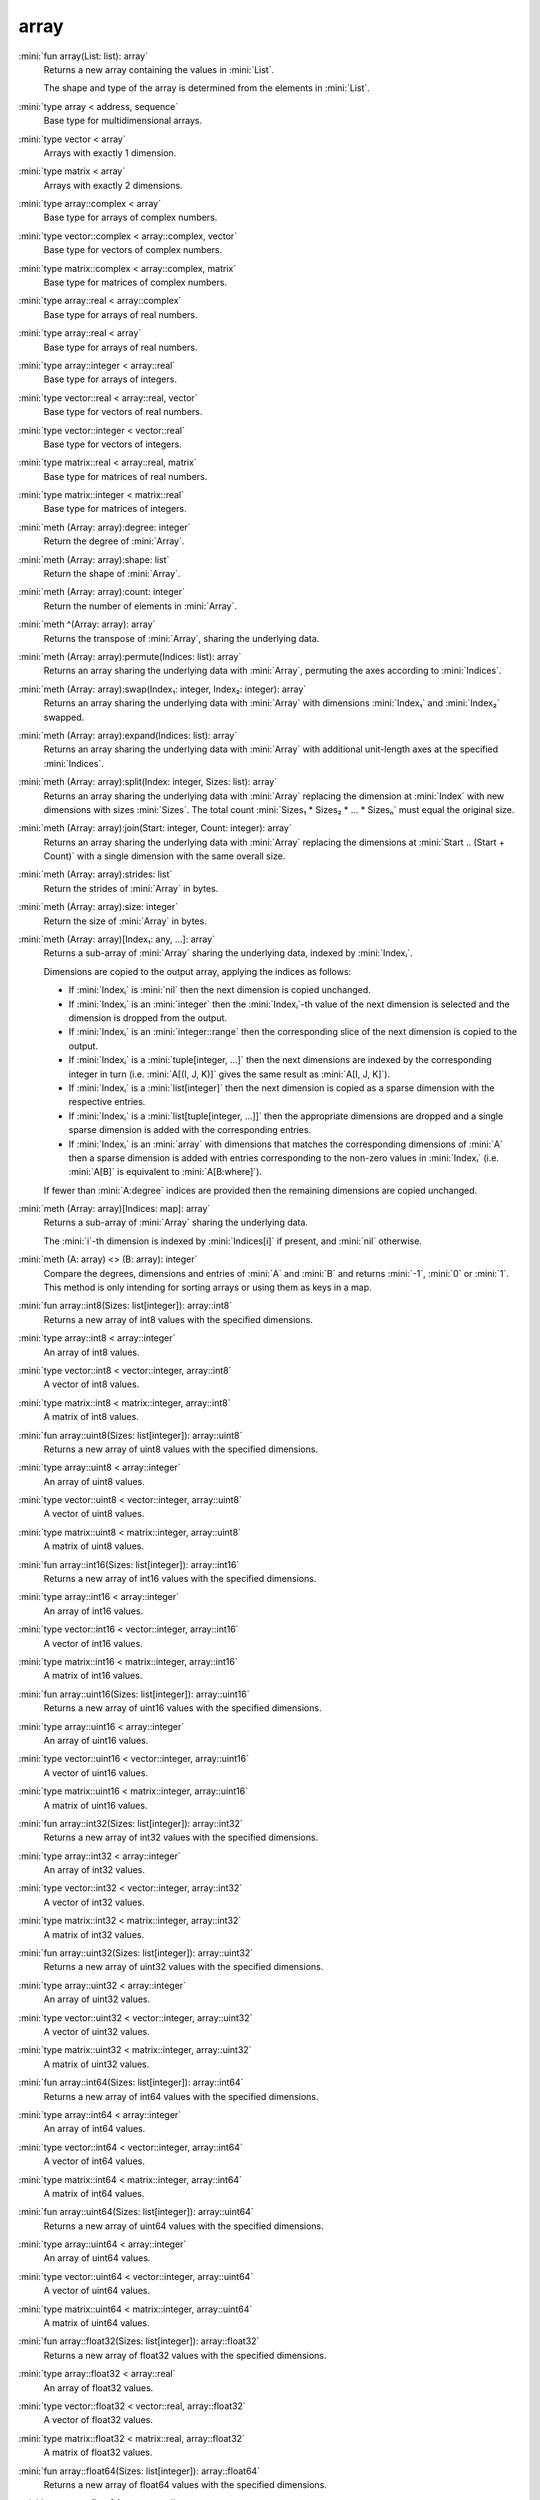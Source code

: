 array
=====

:mini:`fun array(List: list): array`
   Returns a new array containing the values in :mini:`List`.

   The shape and type of the array is determined from the elements in :mini:`List`.


:mini:`type array < address, sequence`
   Base type for multidimensional arrays.


:mini:`type vector < array`
   Arrays with exactly 1 dimension.


:mini:`type matrix < array`
   Arrays with exactly 2 dimensions.


:mini:`type array::complex < array`
   Base type for arrays of complex numbers.


:mini:`type vector::complex < array::complex, vector`
   Base type for vectors of complex numbers.


:mini:`type matrix::complex < array::complex, matrix`
   Base type for matrices of complex numbers.


:mini:`type array::real < array::complex`
   Base type for arrays of real numbers.


:mini:`type array::real < array`
   Base type for arrays of real numbers.


:mini:`type array::integer < array::real`
   Base type for arrays of integers.


:mini:`type vector::real < array::real, vector`
   Base type for vectors of real numbers.


:mini:`type vector::integer < vector::real`
   Base type for vectors of integers.


:mini:`type matrix::real < array::real, matrix`
   Base type for matrices of real numbers.


:mini:`type matrix::integer < matrix::real`
   Base type for matrices of integers.


:mini:`meth (Array: array):degree: integer`
   Return the degree of :mini:`Array`.


:mini:`meth (Array: array):shape: list`
   Return the shape of :mini:`Array`.


:mini:`meth (Array: array):count: integer`
   Return the number of elements in :mini:`Array`.


:mini:`meth ^(Array: array): array`
   Returns the transpose of :mini:`Array`,  sharing the underlying data.


:mini:`meth (Array: array):permute(Indices: list): array`
   Returns an array sharing the underlying data with :mini:`Array`,  permuting the axes according to :mini:`Indices`.


:mini:`meth (Array: array):swap(Index₁: integer, Index₂: integer): array`
   Returns an array sharing the underlying data with :mini:`Array` with dimensions :mini:`Index₁` and :mini:`Index₂` swapped.


:mini:`meth (Array: array):expand(Indices: list): array`
   Returns an array sharing the underlying data with :mini:`Array` with additional unit-length axes at the specified :mini:`Indices`.


:mini:`meth (Array: array):split(Index: integer, Sizes: list): array`
   Returns an array sharing the underlying data with :mini:`Array` replacing the dimension at :mini:`Index` with new dimensions with sizes :mini:`Sizes`. The total count :mini:`Sizes₁ * Sizes₂ * ... * Sizesₙ` must equal the original size.


:mini:`meth (Array: array):join(Start: integer, Count: integer): array`
   Returns an array sharing the underlying data with :mini:`Array` replacing the dimensions at :mini:`Start .. (Start + Count)` with a single dimension with the same overall size.


:mini:`meth (Array: array):strides: list`
   Return the strides of :mini:`Array` in bytes.


:mini:`meth (Array: array):size: integer`
   Return the size of :mini:`Array` in bytes.


:mini:`meth (Array: array)[Index₁: any, ...]: array`
   Returns a sub-array of :mini:`Array` sharing the underlying data,  indexed by :mini:`Indexᵢ`.

   Dimensions are copied to the output array,  applying the indices as follows:

   * If :mini:`Indexᵢ` is :mini:`nil` then the next dimension is copied unchanged.

   * If :mini:`Indexᵢ` is an :mini:`integer` then the :mini:`Indexᵢ`-th value of the next dimension is selected and the dimension is dropped from the output.

   * If :mini:`Indexᵢ` is an :mini:`integer::range` then the corresponding slice of the next dimension is copied to the output.

   * If :mini:`Indexᵢ` is a :mini:`tuple[integer,  ...]` then the next dimensions are indexed by the corresponding integer in turn (i.e. :mini:`A[(I,  J,  K)]` gives the same result as :mini:`A[I,  J,  K]`).

   * If :mini:`Indexᵢ` is a :mini:`list[integer]` then the next dimension is copied as a sparse dimension with the respective entries.

   * If :mini:`Indexᵢ` is a :mini:`list[tuple[integer,  ...]]` then the appropriate dimensions are dropped and a single sparse dimension is added with the corresponding entries.

   * If :mini:`Indexᵢ` is an :mini:`array` with dimensions that matches the corresponding dimensions of :mini:`A` then a sparse dimension is added with entries corresponding to the non-zero values in :mini:`Indexᵢ` (i.e. :mini:`A[B]` is equivalent to :mini:`A[B:where]`).

   If fewer than :mini:`A:degree` indices are provided then the remaining dimensions are copied unchanged.


:mini:`meth (Array: array)[Indices: map]: array`
   Returns a sub-array of :mini:`Array` sharing the underlying data.

   The :mini:`i`-th dimension is indexed by :mini:`Indices[i]` if present,  and :mini:`nil` otherwise.


:mini:`meth (A: array) <> (B: array): integer`
   Compare the degrees,  dimensions and entries of  :mini:`A` and :mini:`B` and returns :mini:`-1`,  :mini:`0` or :mini:`1`. This method is only intending for sorting arrays or using them as keys in a map.


:mini:`fun array::int8(Sizes: list[integer]): array::int8`
    Returns a new array of int8 values with the specified dimensions.


:mini:`type array::int8 < array::integer`
   An array of int8 values.


:mini:`type vector::int8 < vector::integer, array::int8`
   A vector of int8 values.


:mini:`type matrix::int8 < matrix::integer, array::int8`
   A matrix of int8 values.


:mini:`fun array::uint8(Sizes: list[integer]): array::uint8`
    Returns a new array of uint8 values with the specified dimensions.


:mini:`type array::uint8 < array::integer`
   An array of uint8 values.


:mini:`type vector::uint8 < vector::integer, array::uint8`
   A vector of uint8 values.


:mini:`type matrix::uint8 < matrix::integer, array::uint8`
   A matrix of uint8 values.


:mini:`fun array::int16(Sizes: list[integer]): array::int16`
    Returns a new array of int16 values with the specified dimensions.


:mini:`type array::int16 < array::integer`
   An array of int16 values.


:mini:`type vector::int16 < vector::integer, array::int16`
   A vector of int16 values.


:mini:`type matrix::int16 < matrix::integer, array::int16`
   A matrix of int16 values.


:mini:`fun array::uint16(Sizes: list[integer]): array::uint16`
    Returns a new array of uint16 values with the specified dimensions.


:mini:`type array::uint16 < array::integer`
   An array of uint16 values.


:mini:`type vector::uint16 < vector::integer, array::uint16`
   A vector of uint16 values.


:mini:`type matrix::uint16 < matrix::integer, array::uint16`
   A matrix of uint16 values.


:mini:`fun array::int32(Sizes: list[integer]): array::int32`
    Returns a new array of int32 values with the specified dimensions.


:mini:`type array::int32 < array::integer`
   An array of int32 values.


:mini:`type vector::int32 < vector::integer, array::int32`
   A vector of int32 values.


:mini:`type matrix::int32 < matrix::integer, array::int32`
   A matrix of int32 values.


:mini:`fun array::uint32(Sizes: list[integer]): array::uint32`
    Returns a new array of uint32 values with the specified dimensions.


:mini:`type array::uint32 < array::integer`
   An array of uint32 values.


:mini:`type vector::uint32 < vector::integer, array::uint32`
   A vector of uint32 values.


:mini:`type matrix::uint32 < matrix::integer, array::uint32`
   A matrix of uint32 values.


:mini:`fun array::int64(Sizes: list[integer]): array::int64`
    Returns a new array of int64 values with the specified dimensions.


:mini:`type array::int64 < array::integer`
   An array of int64 values.


:mini:`type vector::int64 < vector::integer, array::int64`
   A vector of int64 values.


:mini:`type matrix::int64 < matrix::integer, array::int64`
   A matrix of int64 values.


:mini:`fun array::uint64(Sizes: list[integer]): array::uint64`
    Returns a new array of uint64 values with the specified dimensions.


:mini:`type array::uint64 < array::integer`
   An array of uint64 values.


:mini:`type vector::uint64 < vector::integer, array::uint64`
   A vector of uint64 values.


:mini:`type matrix::uint64 < matrix::integer, array::uint64`
   A matrix of uint64 values.


:mini:`fun array::float32(Sizes: list[integer]): array::float32`
    Returns a new array of float32 values with the specified dimensions.


:mini:`type array::float32 < array::real`
   An array of float32 values.


:mini:`type vector::float32 < vector::real, array::float32`
   A vector of float32 values.


:mini:`type matrix::float32 < matrix::real, array::float32`
   A matrix of float32 values.


:mini:`fun array::float64(Sizes: list[integer]): array::float64`
    Returns a new array of float64 values with the specified dimensions.


:mini:`type array::float64 < array::real`
   An array of float64 values.


:mini:`type vector::float64 < vector::real, array::float64`
   A vector of float64 values.


:mini:`type matrix::float64 < matrix::real, array::float64`
   A matrix of float64 values.


:mini:`fun array::complex32(Sizes: list[integer]): array::complex32`
    Returns a new array of complex32 values with the specified dimensions.


:mini:`type array::complex32 < array::complex`
   An array of complex32 values.


:mini:`type vector::complex32 < vector::complex, array::complex32`
   A vector of complex32 values.


:mini:`type matrix::complex32 < matrix::complex, array::complex32`
   A matrix of complex32 values.


:mini:`fun array::complex64(Sizes: list[integer]): array::complex64`
    Returns a new array of complex64 values with the specified dimensions.


:mini:`type array::complex64 < array::complex`
   An array of complex64 values.


:mini:`type vector::complex64 < vector::complex, array::complex64`
   A vector of complex64 values.


:mini:`type matrix::complex64 < matrix::complex, array::complex64`
   A matrix of complex64 values.


:mini:`fun array::any(Sizes: list[integer]): array::any`
    Returns a new array of any values with the specified dimensions.


:mini:`type array::any < array`
   An array of any values.


:mini:`type vector::any < vector, array::any`
   A vector of any values.


:mini:`type matrix::any < matrix, array::any`
   A matrix of any values.


:mini:`meth (Array: array):reshape(Sizes: list): array`
   Returns a copy of :mini:`Array` with dimensions specified by :mini:`Sizes`.

   .. note::

      Currently this method always makes a copy of the data so that changes to the returned array do not affect the original.


:mini:`meth (Array: array):sums(Index: integer): array`
   Returns a new array with the partial sums of :mini:`Array` in the :mini:`Index`-th dimension.


:mini:`meth (Array: array):prods(Index: integer): array`
   Returns a new array with the partial products of :mini:`Array` in the :mini:`Index`-th dimension.


:mini:`meth (Array: array):sum: number`
   Returns the sum of the values in :mini:`Array`.


:mini:`meth (Array: array):sum(Index: integer): array`
   Returns a new array with the sums of :mini:`Array` in the :mini:`Index`-th dimension.


:mini:`meth (Array: array):prod: number`
   Returns the product of the values in :mini:`Array`.


:mini:`meth (Array: array):prod(Index: integer): array`
   Returns a new array with the products of :mini:`Array` in the :mini:`Index`-th dimension.


:mini:`meth -(Array: array): array`
   Returns an array with the negated values from :mini:`Array`.


:mini:`meth (A: array) + (B: integer): array`
   Returns an array :mini:`C` where :mini:`Cᵥ := Aᵥ + B`.


:mini:`meth (A: integer) + (B: array): array`
   Returns an array :mini:`C` where :mini:`Cᵥ := A + Bᵥ`.


:mini:`meth (A: array) + (B: double): array`
   Returns an array :mini:`C` where :mini:`Cᵥ := Aᵥ + B`.


:mini:`meth (A: double) + (B: array): array`
   Returns an array :mini:`C` where :mini:`Cᵥ := A + Bᵥ`.


:mini:`meth (A: array) * (B: integer): array`
   Returns an array :mini:`C` where :mini:`Cᵥ := Aᵥ * B`.


:mini:`meth (A: integer) * (B: array): array`
   Returns an array :mini:`C` where :mini:`Cᵥ := A * Bᵥ`.


:mini:`meth (A: array) * (B: double): array`
   Returns an array :mini:`C` where :mini:`Cᵥ := Aᵥ * B`.


:mini:`meth (A: double) * (B: array): array`
   Returns an array :mini:`C` where :mini:`Cᵥ := A * Bᵥ`.


:mini:`meth (A: array) - (B: integer): array`
   Returns an array :mini:`C` where :mini:`Cᵥ := Aᵥ - B`.


:mini:`meth (A: integer) - (B: array): array`
   Returns an array :mini:`C` where :mini:`Cᵥ := A - Bᵥ`.


:mini:`meth (A: array) - (B: double): array`
   Returns an array :mini:`C` where :mini:`Cᵥ := Aᵥ - B`.


:mini:`meth (A: double) - (B: array): array`
   Returns an array :mini:`C` where :mini:`Cᵥ := A - Bᵥ`.


:mini:`meth (A: array) / (B: integer): array`
   Returns an array :mini:`C` where :mini:`Cᵥ := Aᵥ / B`.


:mini:`meth (A: integer) / (B: array): array`
   Returns an array :mini:`C` where :mini:`Cᵥ := A / Bᵥ`.


:mini:`meth (A: array) / (B: double): array`
   Returns an array :mini:`C` where :mini:`Cᵥ := Aᵥ / B`.


:mini:`meth (A: double) / (B: array): array`
   Returns an array :mini:`C` where :mini:`Cᵥ := A / Bᵥ`.


:mini:`meth (A: array) = (B: integer): array`
   Returns an array :mini:`C` where :mini:`Cᵥ := if Aᵥ = B then 1 else 0 end`.


:mini:`meth (A: integer) = (B: array): array`
   Returns an array :mini:`C` where :mini:`Cᵥ := if A = Bᵥ then 1 else 0 end`.


:mini:`meth (A: array) = (B: double): array`
   Returns an array :mini:`C` where :mini:`Cᵥ := if Aᵥ = B then 1 else 0 end`.


:mini:`meth (A: double) = (B: array): array`
   Returns an array :mini:`C` where :mini:`Cᵥ := if A = Bᵥ then 1 else 0 end`.


:mini:`meth (A: array) != (B: integer): array`
   Returns an array :mini:`C` where :mini:`Cᵥ := if Aᵥ != B then 1 else 0 end`.


:mini:`meth (A: integer) != (B: array): array`
   Returns an array :mini:`C` where :mini:`Cᵥ := if A != Bᵥ then 1 else 0 end`.


:mini:`meth (A: array) != (B: double): array`
   Returns an array :mini:`C` where :mini:`Cᵥ := if Aᵥ != B then 1 else 0 end`.


:mini:`meth (A: double) != (B: array): array`
   Returns an array :mini:`C` where :mini:`Cᵥ := if A != Bᵥ then 1 else 0 end`.


:mini:`meth (A: array) < (B: integer): array`
   Returns an array :mini:`C` where :mini:`Cᵥ := if Aᵥ < B then 1 else 0 end`.


:mini:`meth (A: integer) < (B: array): array`
   Returns an array :mini:`C` where :mini:`Cᵥ := if A < Bᵥ then 1 else 0 end`.


:mini:`meth (A: array) < (B: double): array`
   Returns an array :mini:`C` where :mini:`Cᵥ := if Aᵥ < B then 1 else 0 end`.


:mini:`meth (A: double) < (B: array): array`
   Returns an array :mini:`C` where :mini:`Cᵥ := if A < Bᵥ then 1 else 0 end`.


:mini:`meth (A: array) > (B: integer): array`
   Returns an array :mini:`C` where :mini:`Cᵥ := if Aᵥ > B then 1 else 0 end`.


:mini:`meth (A: integer) > (B: array): array`
   Returns an array :mini:`C` where :mini:`Cᵥ := if A > Bᵥ then 1 else 0 end`.


:mini:`meth (A: array) > (B: double): array`
   Returns an array :mini:`C` where :mini:`Cᵥ := if Aᵥ > B then 1 else 0 end`.


:mini:`meth (A: double) > (B: array): array`
   Returns an array :mini:`C` where :mini:`Cᵥ := if A > Bᵥ then 1 else 0 end`.


:mini:`meth (A: array) <= (B: integer): array`
   Returns an array :mini:`C` where :mini:`Cᵥ := if Aᵥ <= B then 1 else 0 end`.


:mini:`meth (A: integer) <= (B: array): array`
   Returns an array :mini:`C` where :mini:`Cᵥ := if A <= Bᵥ then 1 else 0 end`.


:mini:`meth (A: array) <= (B: double): array`
   Returns an array :mini:`C` where :mini:`Cᵥ := if Aᵥ <= B then 1 else 0 end`.


:mini:`meth (A: double) <= (B: array): array`
   Returns an array :mini:`C` where :mini:`Cᵥ := if A <= Bᵥ then 1 else 0 end`.


:mini:`meth (A: array) >= (B: integer): array`
   Returns an array :mini:`C` where :mini:`Cᵥ := if Aᵥ >= B then 1 else 0 end`.


:mini:`meth (A: integer) >= (B: array): array`
   Returns an array :mini:`C` where :mini:`Cᵥ := if A >= Bᵥ then 1 else 0 end`.


:mini:`meth (A: array) >= (B: double): array`
   Returns an array :mini:`C` where :mini:`Cᵥ := if Aᵥ >= B then 1 else 0 end`.


:mini:`meth (A: double) >= (B: array): array`
   Returns an array :mini:`C` where :mini:`Cᵥ := if A >= Bᵥ then 1 else 0 end`.


:mini:`meth (Array: array):copy: array`
   Return a new array with the same values of :mini:`Array` but not sharing the underlying data.


:mini:`meth $(List: list): array`
   Returns an array with the contents of :mini:`List`.


:mini:`meth ^(List: list): array`
   Returns an array with the contents of :mini:`List`,  transposed.


:mini:`meth (Array: array):copy(Function: function): array`
   Return a new array with the results of applying :mini:`Function` to each value of :mini:`Array`.


:mini:`meth (Array: array):update(Function: function): array`
   Update the values in :mini:`Array` in place by applying :mini:`Function` to each value.


:mini:`meth (Array: array):where(Function: function): list[tuple]`
   Returns list of indices :mini:`Array` where :mini:`Function(Arrayᵢ)` returns a non-nil value.


:mini:`meth (Array: array):where: list`
   Returns a list of non-zero indices of :mini:`Array`.


:mini:`meth (A: array) . (B: array): array`
   Returns the inner product of :mini:`A` and :mini:`B`. The last dimension of :mini:`A` and the first dimension of :mini:`B` must match,  skipping any dimensions of size :mini:`1`.


:mini:`meth \(A: matrix): matrix`
   Returns the inverse of :mini:`A`.


:mini:`meth (A: matrix) \ (B: vector): vector`
   Returns the solution :mini:`X` of :mini:`A . X = B`.


:mini:`meth (A: matrix):det: any`
   Returns the determinant of :mini:`A`.


:mini:`meth (A: matrix):tr: any`
   Returns the trace of :mini:`A`.


